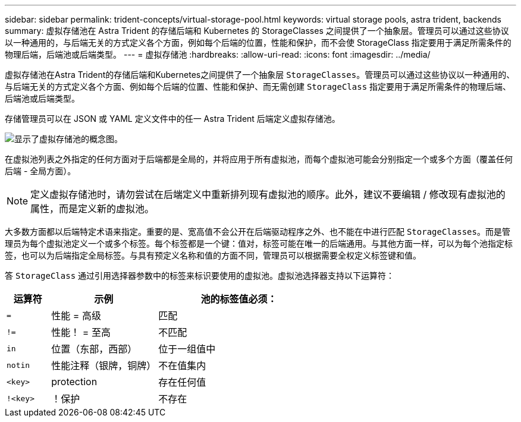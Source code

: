 ---
sidebar: sidebar 
permalink: trident-concepts/virtual-storage-pool.html 
keywords: virtual storage pools, astra trident, backends 
summary: 虚拟存储池在 Astra Trident 的存储后端和 Kubernetes 的 StorageClasses 之间提供了一个抽象层。管理员可以通过这些协议以一种通用的，与后端无关的方式定义各个方面，例如每个后端的位置，性能和保护，而不会使 StorageClass 指定要用于满足所需条件的物理后端，后端池或后端类型。 
---
= 虚拟存储池
:hardbreaks:
:allow-uri-read: 
:icons: font
:imagesdir: ../media/


虚拟存储池在Astra Trident的存储后端和Kubernetes之间提供了一个抽象层 `StorageClasses`。管理员可以通过这些协议以一种通用的、与后端无关的方式定义各个方面、例如每个后端的位置、性能和保护、而无需创建 `StorageClass` 指定要用于满足所需条件的物理后端、后端池或后端类型。

存储管理员可以在 JSON 或 YAML 定义文件中的任一 Astra Trident 后端定义虚拟存储池。

image::virtual_storage_pools.png[显示了虚拟存储池的概念图。]

在虚拟池列表之外指定的任何方面对于后端都是全局的，并将应用于所有虚拟池，而每个虚拟池可能会分别指定一个或多个方面（覆盖任何后端 - 全局方面）。


NOTE: 定义虚拟存储池时，请勿尝试在后端定义中重新排列现有虚拟池的顺序。此外，建议不要编辑 / 修改现有虚拟池的属性，而是定义新的虚拟池。

大多数方面都以后端特定术语来指定。重要的是、宽高值不会公开在后端驱动程序之外、也不能在中进行匹配 `StorageClasses`。而是管理员为每个虚拟池定义一个或多个标签。每个标签都是一个键：值对，标签可能在唯一的后端通用。与其他方面一样，可以为每个池指定标签，也可以为后端指定全局标签。与具有预定义名称和值的方面不同，管理员可以根据需要全权定义标签键和值。

答 `StorageClass` 通过引用选择器参数中的标签来标识要使用的虚拟池。虚拟池选择器支持以下运算符：

[cols="14%,34%,52%"]
|===
| 运算符 | 示例 | 池的标签值必须： 


| `=` | 性能 = 高级 | 匹配 


| `!=` | 性能！ = 至高 | 不匹配 


| `in` | 位置（东部，西部） | 位于一组值中 


| `notin` | 性能注释（银牌，铜牌） | 不在值集内 


| `<key>` | protection | 存在任何值 


| `!<key>` | ！保护 | 不存在 
|===